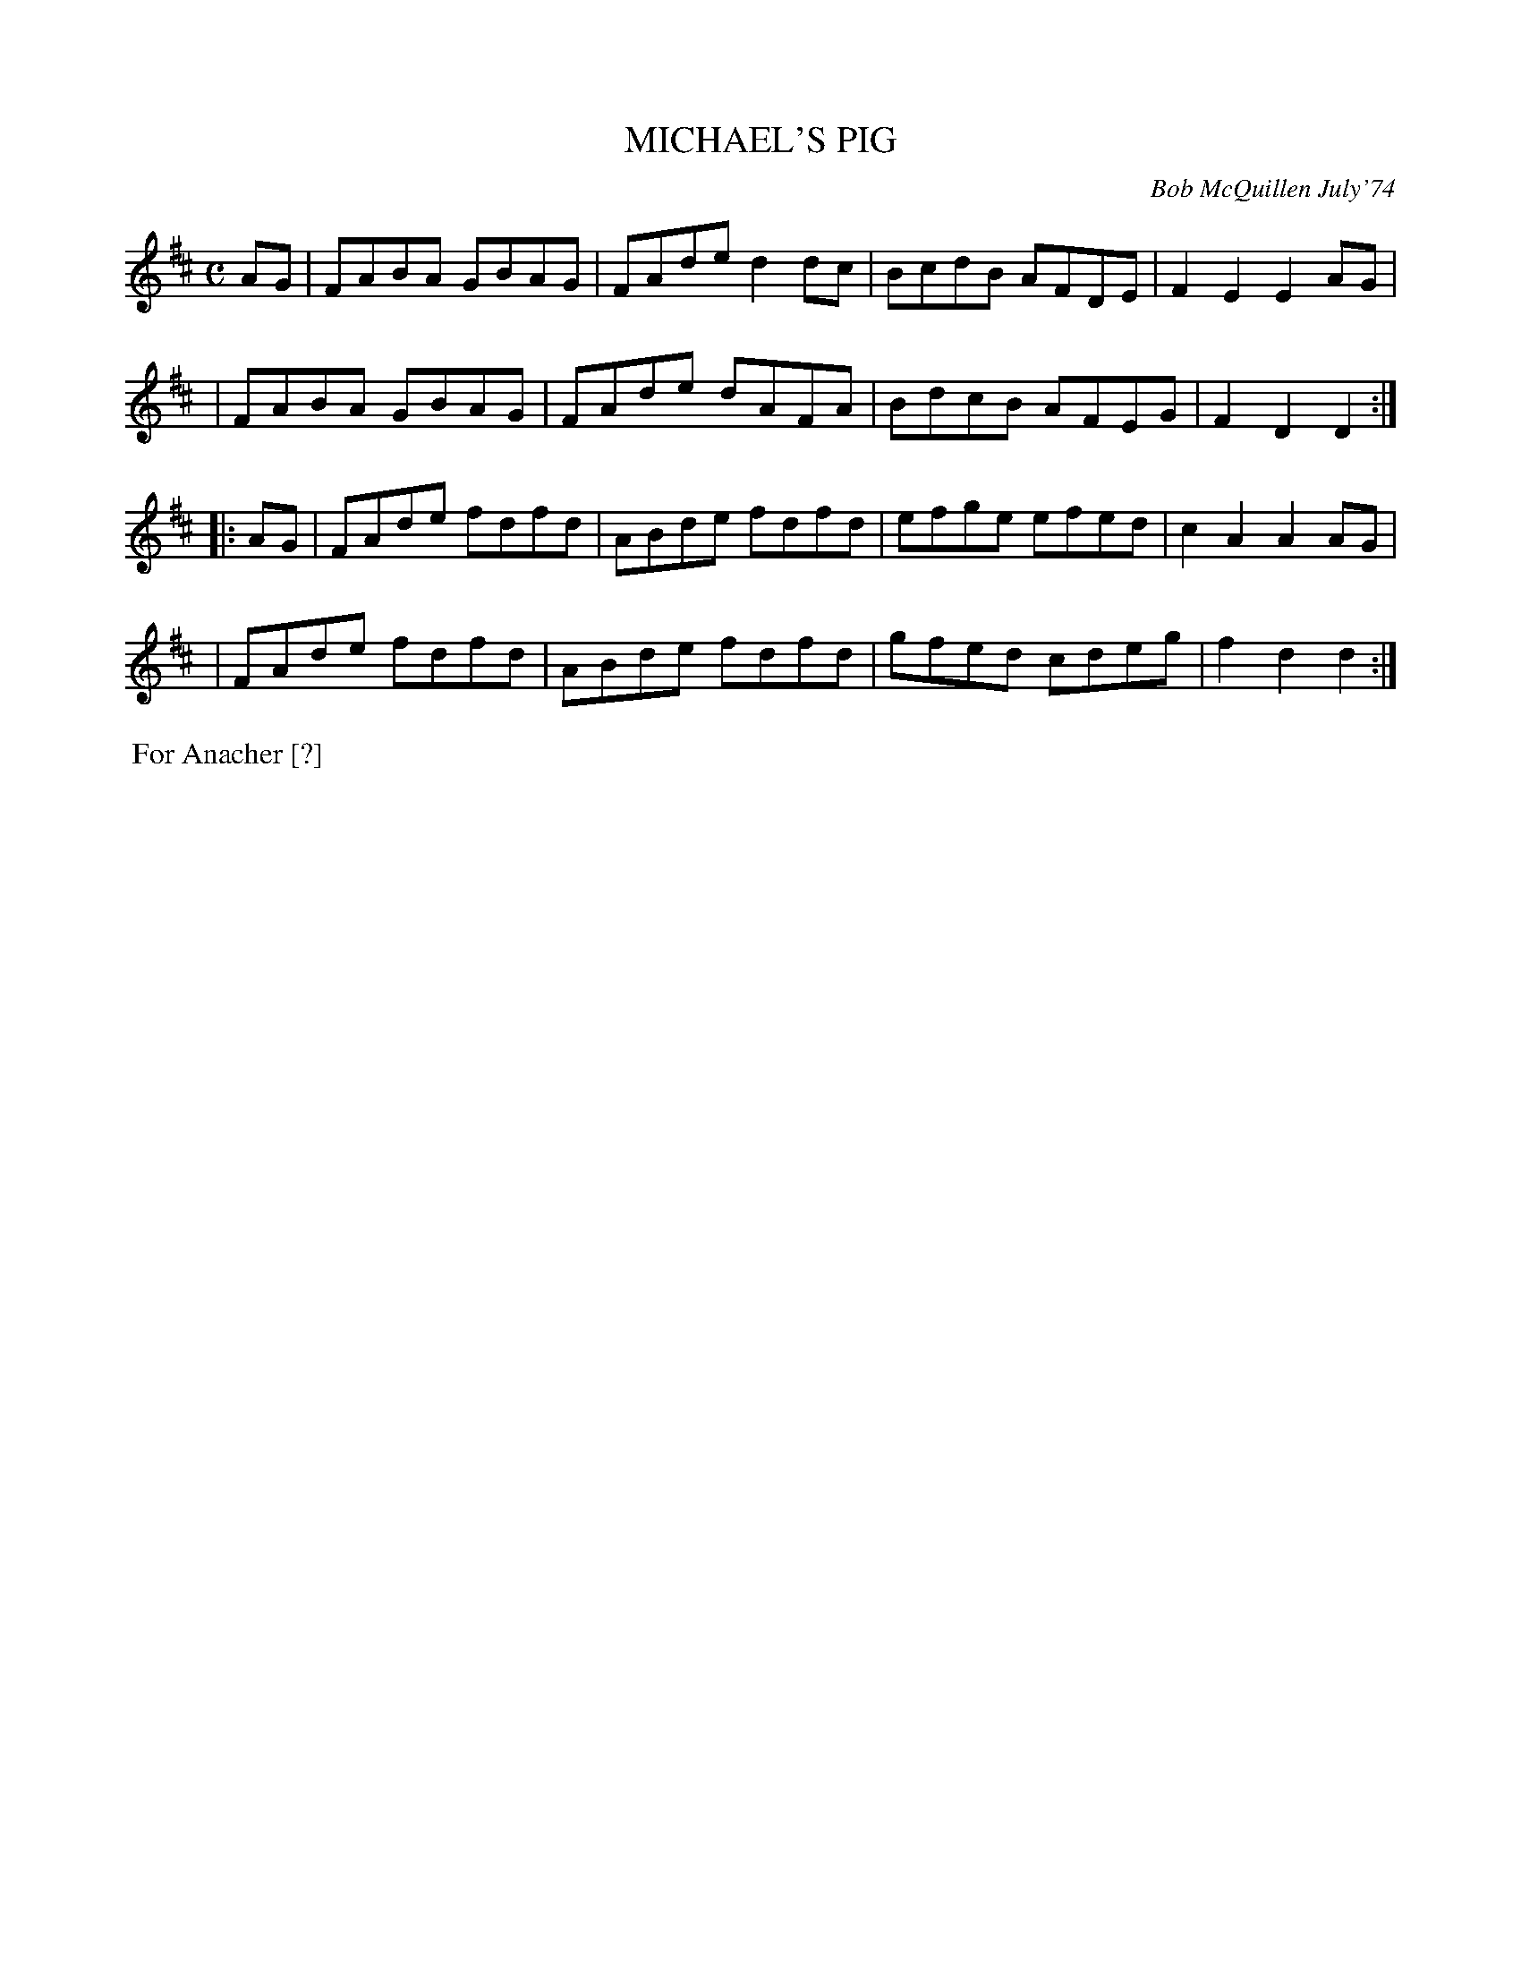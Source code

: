 X: 02080
T: MICHAEL'S PIG
C: Bob McQuillen July'74
B: Bob's Note Book 1&2 #80
%R: reel
Z: 2019 John Chambers <jc:trillian.mit.edu>
M: C
L: 1/8
K: D
AG \
| FABA GBAG | FAde d2dc | BcdB AFDE | F2E2 E2AG |
| FABA GBAG | FAde dAFA | BdcB AFEG | F2D2 D2 :|
|: AG \
| FAde fdfd | ABde fdfd | efge efed | c2A2 A2AG |
| FAde fdfd | ABde fdfd | gfed cdeg | f2d2 d2 :|
%%begintext align
%% For Anacher [?]
%%endtext
